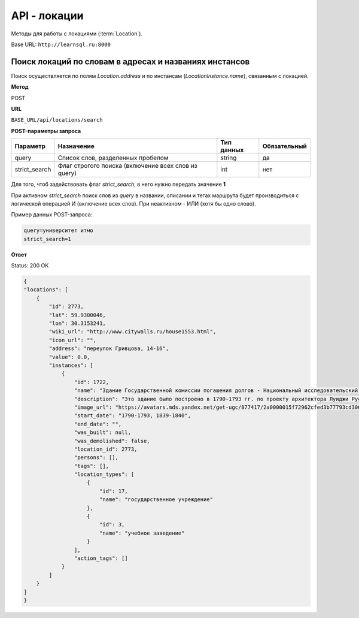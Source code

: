 API - локации
============================================================
Методы для работы с локациями (:term:`Location`).

Base URL: ``http://learnsql.ru:8000``


Поиск локаций по словам в адресах и названиях инстансов
-------------------------------------------------------

Поиск осуществляется по полям *Location.address* и по инстансам (*LocationInstance.name*), связанным с локацией.

**Метод**

POST

**URL**

``BASE_URL/api/locations/search``

**POST-параметры запроса**

+---------------+-----------------------------------------------------+------------+--------------+
| Параметр      | Назначение                                          | Тип данных | Обязательный |
+===============+=====================================================+============+==============+
| query         | Список слов, разделенных пробелом                   | string     | да           |
+---------------+-----------------------------------------------------+------------+--------------+
| strict_search | Флаг строгого поиска (включение всех слов из query) | int        | нет          |
+---------------+-----------------------------------------------------+------------+--------------+

Для того, чтоб задействовать флаг *strict_search*, в него нужно передать значение **1**

При активном *strict_search* поиск слов из *query* в названии, описании и тегах маршрута будет производиться с логической операцией И (включение всех слов). При неактивном - ИЛИ (хотя бы одно слово).

Пример данных POST-запроса:

.. code-block:: json

    query=университет итмо
    strict_search=1

**Ответ**

Status: 200 OK

.. code-block:: json

    {
    "locations": [
        {
            "id": 2773,
            "lat": 59.9300046,
            "lon": 30.3153241,
            "wiki_url": "http://www.citywalls.ru/house1553.html",
            "icon_url": "",
            "address": "переулок Гривцова, 14-16",
            "value": 0.0,
            "instances": [
                {
                    "id": 1722,
                    "name": "Здание Государственной комиссии погашения долгов - Национальный исследовательский университет ИТМО ",
                    "description": "Это здание было построено в 1790-1793 гг. по проекту архитектора Луиджи Руска для размещения Заемного банка. В 1839-1840 гг. пришедший в ветхое состояние двухэтажный каменный дом был перестроен и расширен А. Адамини. В 1866-1917 гг. - здание занимала Государственная Комиссия погашения долгов. Работы по пеконструкции и приспособлению под нужды Комисси производились под руководством архитектора городской управы И.А. Мерца\n\nВ начале 1920-х гг. здание было выделено для Ленинградского техникума точной механики и оптики. ",
                    "image_url": "https://avatars.mds.yandex.net/get-ugc/877417/2a0000015f72962cfed3b77793cd306bfdab/XXXL",
                    "start_date": "1790-1793, 1839-1840",
                    "end_date": "",
                    "was_built": null,
                    "was_demolished": false,
                    "location_id": 2773,
                    "persons": [],
                    "tags": [],
                    "location_types": [
                        {
                            "id": 17,
                            "name": "государственное учреждение"
                        },
                        {
                            "id": 3,
                            "name": "учебное заведение"
                        }
                    ],
                    "action_tags": []
                }
            ]
        }
    ]
    }
